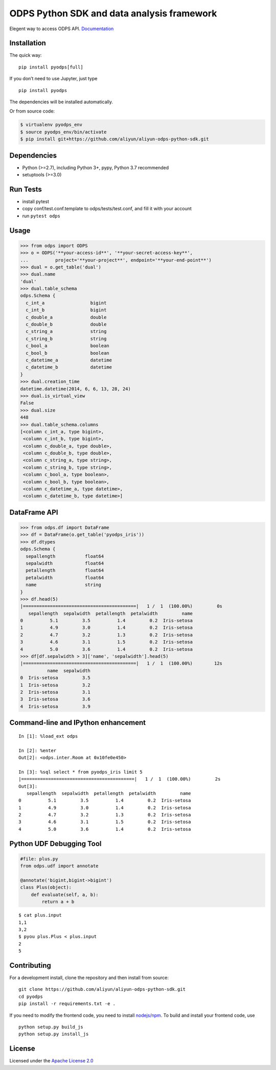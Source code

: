 ODPS Python SDK and data analysis framework
===========================================

|PyPI version| |Docs| |License| |Implementation|

Elegent way to access ODPS API.
`Documentation <http://pyodps.readthedocs.org/>`__

Installation
------------

The quick way:

::

   pip install pyodps[full]

If you don’t need to use Jupyter, just type

::

   pip install pyodps

The dependencies will be installed automatically.

Or from source code:

.. code:: shell

   $ virtualenv pyodps_env
   $ source pyodps_env/bin/activate
   $ pip install git+https://github.com/aliyun/aliyun-odps-python-sdk.git

Dependencies
------------

-  Python (>=2.7), including Python 3+, pypy, Python 3.7 recommended
-  setuptools (>=3.0)

Run Tests
---------

-  install pytest
-  copy conf/test.conf.template to odps/tests/test.conf, and fill it
   with your account
-  run ``pytest odps``

Usage
-----

.. code:: python

   >>> from odps import ODPS
   >>> o = ODPS('**your-access-id**', '**your-secret-access-key**',
   ...          project='**your-project**', endpoint='**your-end-point**')
   >>> dual = o.get_table('dual')
   >>> dual.name
   'dual'
   >>> dual.table_schema
   odps.Schema {
     c_int_a                 bigint
     c_int_b                 bigint
     c_double_a              double
     c_double_b              double
     c_string_a              string
     c_string_b              string
     c_bool_a                boolean
     c_bool_b                boolean
     c_datetime_a            datetime
     c_datetime_b            datetime
   }
   >>> dual.creation_time
   datetime.datetime(2014, 6, 6, 13, 28, 24)
   >>> dual.is_virtual_view
   False
   >>> dual.size
   448
   >>> dual.table_schema.columns
   [<column c_int_a, type bigint>,
    <column c_int_b, type bigint>,
    <column c_double_a, type double>,
    <column c_double_b, type double>,
    <column c_string_a, type string>,
    <column c_string_b, type string>,
    <column c_bool_a, type boolean>,
    <column c_bool_b, type boolean>,
    <column c_datetime_a, type datetime>,
    <column c_datetime_b, type datetime>]

DataFrame API
-------------

.. code:: python

   >>> from odps.df import DataFrame
   >>> df = DataFrame(o.get_table('pyodps_iris'))
   >>> df.dtypes
   odps.Schema {
     sepallength           float64
     sepalwidth            float64
     petallength           float64
     petalwidth            float64
     name                  string
   }
   >>> df.head(5)
   |==========================================|   1 /  1  (100.00%)         0s
      sepallength  sepalwidth  petallength  petalwidth         name
   0          5.1         3.5          1.4         0.2  Iris-setosa
   1          4.9         3.0          1.4         0.2  Iris-setosa
   2          4.7         3.2          1.3         0.2  Iris-setosa
   3          4.6         3.1          1.5         0.2  Iris-setosa
   4          5.0         3.6          1.4         0.2  Iris-setosa
   >>> df[df.sepalwidth > 3]['name', 'sepalwidth'].head(5)
   |==========================================|   1 /  1  (100.00%)        12s
             name  sepalwidth
   0  Iris-setosa         3.5
   1  Iris-setosa         3.2
   2  Iris-setosa         3.1
   3  Iris-setosa         3.6
   4  Iris-setosa         3.9

Command-line and IPython enhancement
------------------------------------

::

   In [1]: %load_ext odps

   In [2]: %enter
   Out[2]: <odps.inter.Room at 0x10fe0e450>

   In [3]: %sql select * from pyodps_iris limit 5
   |==========================================|   1 /  1  (100.00%)         2s
   Out[3]:
      sepallength  sepalwidth  petallength  petalwidth         name
   0          5.1         3.5          1.4         0.2  Iris-setosa
   1          4.9         3.0          1.4         0.2  Iris-setosa
   2          4.7         3.2          1.3         0.2  Iris-setosa
   3          4.6         3.1          1.5         0.2  Iris-setosa
   4          5.0         3.6          1.4         0.2  Iris-setosa

Python UDF Debugging Tool
-------------------------

.. code:: python

   #file: plus.py
   from odps.udf import annotate

   @annotate('bigint,bigint->bigint')
   class Plus(object):
       def evaluate(self, a, b):
           return a + b

::

   $ cat plus.input
   1,1
   3,2
   $ pyou plus.Plus < plus.input
   2
   5

Contributing
------------

For a development install, clone the repository and then install from
source:

::

   git clone https://github.com/aliyun/aliyun-odps-python-sdk.git
   cd pyodps
   pip install -r requirements.txt -e .

If you need to modify the frontend code, you need to install
`nodejs/npm <https://www.npmjs.com/>`__. To build and install your
frontend code, use

::

   python setup.py build_js
   python setup.py install_js

License
-------

Licensed under the `Apache License
2.0 <https://www.apache.org/licenses/LICENSE-2.0.html>`__

.. |PyPI version| image:: https://img.shields.io/pypi/v/pyodps.svg?style=flat-square
   :target: https://pypi.python.org/pypi/pyodps
.. |Docs| image:: https://img.shields.io/badge/docs-latest-brightgreen.svg?style=flat-square
   :target: http://pyodps.readthedocs.org/
.. |License| image:: https://img.shields.io/pypi/l/pyodps.svg?style=flat-square
   :target: https://github.com/aliyun/aliyun-odps-python-sdk/blob/master/License
.. |Implementation| image:: https://img.shields.io/pypi/implementation/pyodps.svg?style=flat-square